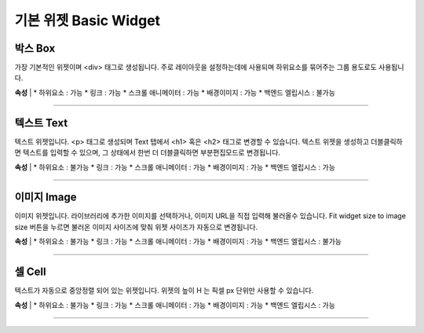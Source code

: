 

기본 위젯 Basic Widget
============


.. image:: resource/widget/IUBox.png

박스 Box
----------

.. image:: resource/iu_manual_prop_basic_IUBox.png

가장 기본적인 위젯이며 <div> 태그로 생성됩니다.
주로 레이아웃을 설정하는데에 사용되며 하위요소를 묶어주는 그룹 용도로도 사용됩니다.


**속성**
|
* 하위요소 : 가능
* 링크 : 가능
* 스크롤 애니메이터 : 가능
* 배경이미지 : 가능
* 백엔드 엘립시스 : 불가능

----------



.. image:: resource/widget/IUText.png

텍스트 Text 
----------

.. image:: resource/iu_manual_prop_basic_IUText.png

텍스트 위젯입니다.
<p> 태그로 생성되며 Text 탭에서 <h1> 혹은 <h2> 태그로 변경할 수 있습니다.
텍스트 위젯을 생성하고 더블클릭하면 텍스트를 입력할 수 있으며, 그 상태에서 한번 더 더블클릭하면 부분편집모드로 변경됩니다.


**속성**
|
* 하위요소 : 불가능
* 링크 : 가능
* 스크롤 애니메이터 : 가능
* 배경이미지 : 가능
* 백엔드 엘립시스 : 가능

----------



.. image:: resource/widget/IUImage.png

이미지 Image
----------

.. image:: resource/iu_manual_prop_basic_IUImage.png

이미지 위젯입니다.
라이브러리에 추가한 이미지를 선택하거나, 이미지 URL을 직접 입력해 불러올수 있습니다.
Fit widget size to image size 버튼을 누르면 불러온 이미지 사이즈에 맞춰 위젯 사이즈가 자동으로 변경됩니다.


**속성**
|
* 하위요소 : 불가능
* 링크 : 가능
* 스크롤 애니메이터 : 가능
* 배경이미지 : 가능
* 백엔드 엘립시스 : 불가능

----------




.. image:: resource/widget/IUCell.png

셀 Cell
----------

.. image:: resource/iu_manual_prop_basic_IUCell.png

텍스트가 자동으로 중앙정렬 되어 있는 위젯입니다. 위젯의 높이 H 는 픽셀 px 단위만 사용할 수 있습니다.


**속성**
|
* 하위요소 : 불가능
* 링크 : 가능
* 스크롤 애니메이터 : 가능
* 배경이미지 : 가능
* 백엔드 엘립시스 : 가능

----------


